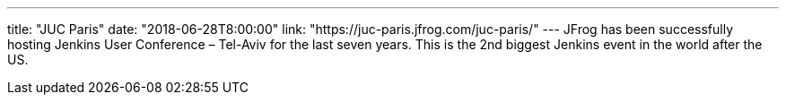 ---
title: "JUC Paris"
date: "2018-06-28T8:00:00"
link: "https://juc-paris.jfrog.com/juc-paris/"
---
JFrog has been successfully hosting Jenkins User Conference – Tel-Aviv for the last seven years. This is the 2nd biggest Jenkins event in the world after the US.
